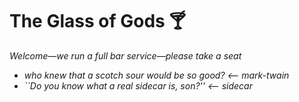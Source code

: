 #+options: author-image:nil tomb:nil preview:glass-of-gods.jpg
#+optios: preview-width:1317 preview-height:1000
#+html_head: <meta name="theme-color" property="theme-color" content="#151515">
#+html_head: <link rel="stylesheet" type="text/css" href="glass-of-gods.css">
#+options: tomb:nil
* The Glass of Gods 🍸

/Welcome---we run a full bar service---please take a seat/

#+begin_gallery
- [[mark-twain/mark-twain.jpg][who knew that a scotch sour would be so good?]] [[mark-twain][<-- mark-twain]]
- [[sidecar/sidecar.jpg][``Do you know what a real sidecar is, son?'']] [[sidecar][<-- sidecar]]
#+end_gallery
